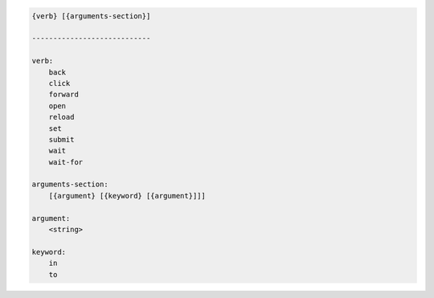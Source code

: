 .. code-block:: text

    {verb} [{arguments-section}]

    ----------------------------

    verb:
        back
        click
        forward
        open
        reload
        set
        submit
        wait
        wait-for

    arguments-section:
        [{argument} [{keyword} [{argument}]]]

    argument:
        <string>

    keyword:
        in
        to
